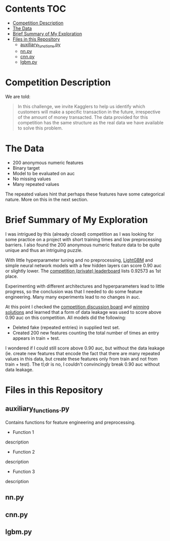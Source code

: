 # title shouldn't appear in toc
* Santander Customer Transaction Predictions (Kaggle) :noexport:

A brief exploration of the [[https://www.kaggle.com/c/santander-customer-transaction-prediction/overview][Kaggle: Santander Customer Transaction Predictions]] competition.

* Contents :TOC:
- [[#competition-description][Competition Description]]
- [[#the-data][The Data]]
- [[#brief-summary-of-my-exploration][Brief Summary of My Exploration]]
- [[#files-in-this-repository][Files in this Repository]]
  - [[#auxiliary_functionspy][auxiliary_functions.py]]
  - [[#nnpy][nn.py]]
  - [[#cnnpy][cnn.py]]
  - [[#lgbmpy][lgbm.py]]

* Competition Description

We are told:

#+BEGIN_QUOTE
In this challenge, we invite Kagglers to help us identify which customers will make a specific transaction in the future, irrespective of the amount of money transacted. The data provided for this competition has the same structure as the real data we have available to solve this problem.
#+END_QUOTE

* The Data

- 200 anonymous numeric features
- Binary target
- Model to be evaluated on auc 
- No missing values
- Many repeated values

The repeated values hint that perhaps these features have some categorical nature. More on this in the next section.

* Brief Summary of My Exploration

I was intrigued by this (already closed) competition as I was looking for some practice on a project with short training times and low preprocessing barriers. I also found the 200 anonymous numeric feature data to be quite unique and thus an intriguing puzzle.

With little hyperparameter tuning and no preprocessing, [[https://lightgbm.readthedocs.io][LightGBM]] and simple neural network models with a few hidden layers can score 0.90 auc or slightly lower. The [[https://www.kaggle.com/c/santander-customer-transaction-prediction/leaderboard][competition (private) leaderboard]] lists 0.92573 as 1st place. 

Experimenting with different architectures and hyperparameters lead to little progress, so the conclusion was that I needed to do some feature engineering. Many many experiments lead to no changes in auc. 

At this point I checked the [[https://www.kaggle.com/c/santander-customer-transaction-prediction/discussion][competition discussion board]] and [[https://www.kaggle.com/c/santander-customer-transaction-prediction/discussion/88926][winning solutions]] and learned that a form of data leakage was used to score above 0.90 auc on this competition. All models did the following:

- Deleted fake (repeated entries) in supplied test set.
- Created 200 new features counting the total number of times an entry appears in train + test.

I wondered if I could still score above 0.90 auc, but without the data leakage (ie. create new features that encode the fact that there are many repeated values in this data, but create these features only from train and not from train + test). The tl;dr is no, I couldn't convincingly break 0.90 auc without data leakage.

* Files in this Repository

** auxiliary_functions.py

Contains functions for feature engineering and preprocessing.

- Function 1

description

- Function 2

description

- Function 3

description

** nn.py

** cnn.py 

** lgbm.py


